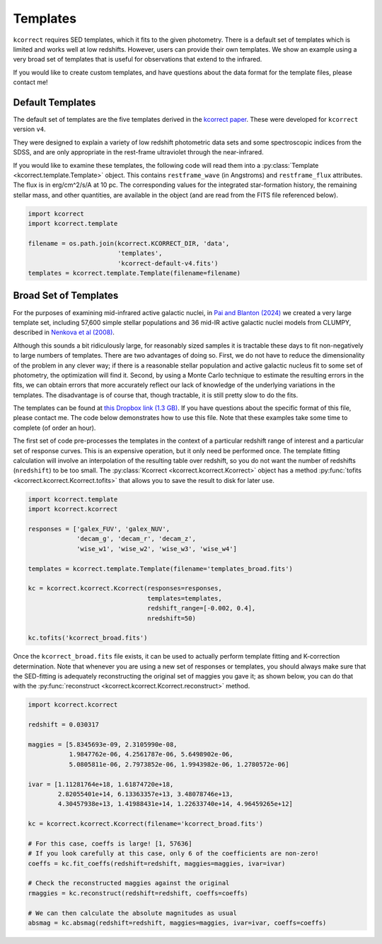 .. _templates:


Templates
=========================

``kcorrect`` requires SED templates, which it fits to the given
photometry. There is a default set of templates which is limited and
works well at low redshifts. However, users can provide their own
templates. We show an example using a very broad set of templates that
is useful for observations that extend to the infrared.

If you would like to create custom templates, and have questions about
the data format for the template files, please contact me!

Default Templates
-----------------

The default set of templates are the five templates derived in the
`kcorrect paper
<https://ui.adsabs.harvard.edu/abs/2007AJ....133..734B/abstract>`_.
These were developed for ``kcorrect`` version ``v4``.

They were designed to explain a variety of low redshift photometric
data sets and some spectroscopic indices from the SDSS, and are only
appropriate in the rest-frame ultraviolet through the near-infrared.

If you would like to examine these templates, the following code will
read them into a :py:class:`Template <kcorrect.template.Template>`
object. This contains ``restframe_wave`` (in Angstroms) and
``restframe_flux`` attributes. The flux is in erg/cm^2/s/A at 10 pc.
The corresponding values for the integrated star-formation history,
the remaining stellar mass, and other quantities, are available in the
object (and are read from the FITS file referenced below).

.. code::

   import kcorrect
   import kcorrect.template

   filename = os.path.join(kcorrect.KCORRECT_DIR, 'data',
                           'templates',
                           'kcorrect-default-v4.fits')
   templates = kcorrect.template.Template(filename=filename)


Broad Set of Templates
----------------------

For the purposes of examining mid-infrared active galactic nuclei, in
`Pai and Blanton (2024)
<https://ui.adsabs.harvard.edu/abs/2024ApJ...977..102P/abstract>`_ we
created a very large template set, including 57,600 simple stellar
populations and 36 mid-IR active galactic nuclei models from CLUMPY,
described in `Nenkova et al (2008)
<https://ui.adsabs.harvard.edu/abs/2008ApJ...685..160N/abstract>`_.

Although this sounds a bit ridiculously large, for reasonably sized
samples it is tractable these days to fit non-negatively to large
numbers of templates. There are two advantages of doing so. First, we
do not have to reduce the dimensionality of the problem in any clever
way; if there is a reasonable stellar population and active galactic
nucleus fit to some set of photometry, the optimization will find
it. Second, by using a Monte Carlo technique to estimate the resulting
errors in the fits, we can obtain errors that more accurately reflect
our lack of knowledge of the underlying variations in the
templates. The disadvantage is of course that, though tractable, it is
still pretty slow to do the fits.

The templates can be found at `this Dropbox link (1.3 GB)
<https://www.dropbox.com/scl/fi/0xvt955y1h55vqa426456/templates_broad.fits?rlkey=duwuxyg8j223r6a6pc2im8s6t&st=0xzoq9zg&dl=0>`_. If
you have questions about the specific format of this file, please
contact me. The code below demonstrates how to use this file. Note
that these examples take some time to complete (of order an hour).

The first set of code pre-processes the templates in the context of a
particular redshift range of interest and a particular set of response
curves. This is an expensive operation, but it only need be performed
once. The template fitting calculation will involve an interpolation
of the resulting table over redshift, so you do not want the number of
redshifts (``nredshift``) to be too small. The :py:class:`Kcorrect
<kcorrect.kcorrect.Kcorrect>` object has a method :py:func:`tofits
<kcorrect.kcorrect.Kcorrect.tofits>` that allows you to save the
result to disk for later use.

.. code::

   import kcorrect.template
   import kcorrect.kcorrect

   responses = ['galex_FUV', 'galex_NUV',
                'decam_g', 'decam_r', 'decam_z',
                'wise_w1', 'wise_w2', 'wise_w3', 'wise_w4']

   templates = kcorrect.template.Template(filename='templates_broad.fits')

   kc = kcorrect.kcorrect.Kcorrect(responses=responses,
                                   templates=templates,
                                   redshift_range=[-0.002, 0.4],
                                   nredshift=50)

   kc.tofits('kcorrect_broad.fits')

Once the ``kcorrect_broad.fits`` file exists, it can be used to
actually perform template fitting and K-correction determination. Note
that whenever you are using a new set of responses or templates, you
should always make sure that the SED-fitting is adequately
reconstructing the original set of maggies you gave it; as shown
below, you can do that with the :py:func:`reconstruct
<kcorrect.kcorrect.Kcorrect.reconstruct>` method.

.. code::

   import kcorrect.kcorrect

   redshift = 0.030317

   maggies = [5.8345693e-09, 2.3105990e-08,
              1.9847762e-06, 4.2561787e-06, 5.6498902e-06,
              5.0805811e-06, 2.7973852e-06, 1.9943982e-06, 1.2780572e-06]

   ivar = [1.11281764e+18, 1.61874720e+18,
           2.82055401e+14, 6.13363357e+13, 3.48078746e+13,
           4.30457938e+13, 1.41988431e+14, 1.22633740e+14, 4.96459265e+12]

   kc = kcorrect.kcorrect.Kcorrect(filename='kcorrect_broad.fits')

   # For this case, coeffs is large! [1, 57636]
   # If you look carefully at this case, only 6 of the coefficients are non-zero!
   coeffs = kc.fit_coeffs(redshift=redshift, maggies=maggies, ivar=ivar)

   # Check the reconstructed maggies against the original
   rmaggies = kc.reconstruct(redshift=redshift, coeffs=coeffs)

   # We can then calculate the absolute magnitudes as usual
   absmag = kc.absmag(redshift=redshift, maggies=maggies, ivar=ivar, coeffs=coeffs)
